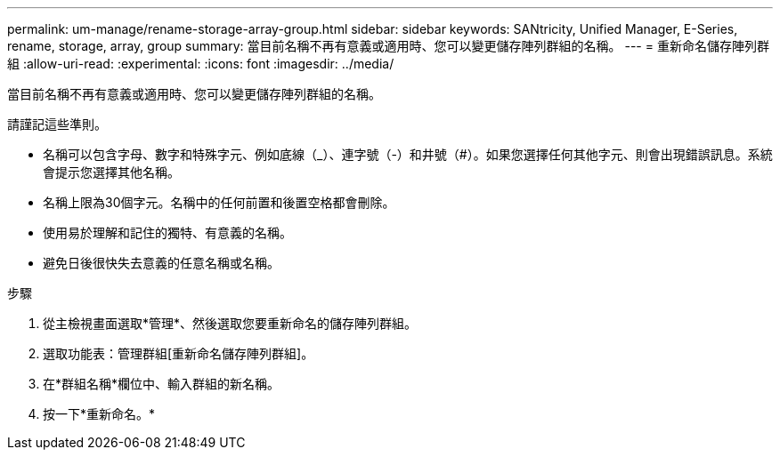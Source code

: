 ---
permalink: um-manage/rename-storage-array-group.html 
sidebar: sidebar 
keywords: SANtricity, Unified Manager, E-Series, rename, storage, array, group 
summary: 當目前名稱不再有意義或適用時、您可以變更儲存陣列群組的名稱。 
---
= 重新命名儲存陣列群組
:allow-uri-read: 
:experimental: 
:icons: font
:imagesdir: ../media/


[role="lead"]
當目前名稱不再有意義或適用時、您可以變更儲存陣列群組的名稱。

請謹記這些準則。

* 名稱可以包含字母、數字和特殊字元、例如底線（_）、連字號（-）和井號（#）。如果您選擇任何其他字元、則會出現錯誤訊息。系統會提示您選擇其他名稱。
* 名稱上限為30個字元。名稱中的任何前置和後置空格都會刪除。
* 使用易於理解和記住的獨特、有意義的名稱。
* 避免日後很快失去意義的任意名稱或名稱。


.步驟
. 從主檢視畫面選取*管理*、然後選取您要重新命名的儲存陣列群組。
. 選取功能表：管理群組[重新命名儲存陣列群組]。
. 在*群組名稱*欄位中、輸入群組的新名稱。
. 按一下*重新命名。*

